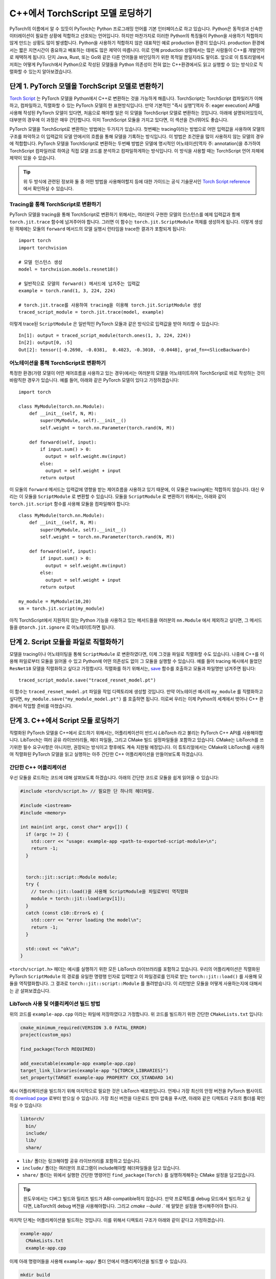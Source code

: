 C++에서 TorchScript 모델 로딩하기
=====================================

PyTorch의 이름에서 알 수 있듯이 PyTorch는 Python 프로그래밍 언어를 기본 인터페이스로 하고 있습니다.
Python은 동적성과 신속한 이터레이션이 필요한 상황에 적합하고 선호되는 언어입니다. 하지만 마찬가지로
이러한 Python의 특징들이 Python을 사용하기 적합하지 않게 만드는 상황도 많이 발생합니다. Python을 사용하기
적합하지 않은 대표적인 예로 production 환경이 있습니다. production 환경에서는 짧은 지연시간이 중요하고
배포하는 데에도 많은 제약이 따릅니다. 이로 인해 production 상황에서는 많은 사람들이 C++를 개발언어로 채택하게
됩니다. 단지 Java, Rust, 또는 Go와 같은 다른 언어들을 바인딩하기 위한 목적일 뿐일지라도 말이죠.
앞으로 이 튜토리얼에서 저희는 어떻게 PyTorch에서 Python으로 작성된 모델들을 Python 의존성이 전혀
없는 C++환경에서도 읽고 실행할 수 있는 방식으로 직렬화할 수 있는지 알아보겠습니다. 

단계 1. PyTorch 모델을 TorchScript 모델로 변환하기
-----------------------------------------------------

`Torch Script
<https://pytorch.org/docs/master/jit.html>`_ 는 PyTorch 모델을 Python에서
C++로 변환하는 것을 가능하게 해줍니다. TorchScript는 TorchScript 컴파일러가 이해하고, 컴파일하고,
직렬화할 수 있는 PyTorch 모델의 한 표현방식입니다. 만약 기본적인 "즉시 실행"[역자 주: eager execution]
API를 사용해 작성된 PyTorch 모델이 있다면, 처음으로 해야할 일은 이 모델을 TorchScript 모델로 변환하는
것입니다. 아래에 설명되어있듯이, 대부분의 경우에 이 과정은 매우 간단합니다. 이미 TorchScript 모듈을 가지고 있다면,
이 섹션을 건너뛰어도 좋습니다.

PyTorch 모델을 TorchScript로 변환하는 방법에는 두가지가 있습니다. 첫번째는 tracing이라는 방법으로
어떤 입력값을 사용하여 모델의 구조를 파악하고 이 입력값의 모델 안에서의 흐름을 통해 모델을 기록하는 방식입니다.
이 방법은 조건문을 많이 사용하지 않는 모델의 경우에 적합합니다. PyTorch 모델을 TorchScript로 변환하는
두번째 방법은 모델에 명시적인 어노테이션[역자 주: annotation]을 추가하여 TorchScript 컴파일러로
하여금 직접 모델 코드를 분석하고 컴파일하게하는 방식입니다. 이 방식을 사용할 때는 TorchScript 언어
자체에 제약이 있을 수 있습니다.

.. tip::

  위 두 방식에 관련된 정보와 둘 중 어떤 방법을 사용해야할지 등에 대한 가이드는 공식 기술문서인 `Torch Script
  reference <https://pytorch.org/docs/master/jit.html>`_ 에서 확인하실 수 있습니다.

Tracing을 통해 TorchScript로 변환하기
^^^^^^^^^^^^^^^^^^^^^^^^^^^^^^^^^^^^^^

PyTorch 모델을 tracing을 통해 TorchScript로 변환하기 위해서는, 여러분이 구현한 모델의 인스턴스를
예제 입력값과 함께 ``torch.jit.trace`` 함수에 넘겨주어야 합니다. 그러면 이 함수는 ``torch.jit.ScriptModule``
객체를 생성하게 됩니다. 이렇게 생성된 객체에는 모듈의 ``forward`` 메서드의 모델 실행시 런타임을 trace한
결과가 포함되게 됩니다::

  import torch
  import torchvision

  # 모델 인스턴스 생성
  model = torchvision.models.resnet18()

  # 일반적으로 모델의 forward() 메서드에 넘겨주는 입력값
  example = torch.rand(1, 3, 224, 224)

  # torch.jit.trace를 사용하여 tracing을 이용해 torch.jit.ScriptModule 생성
  traced_script_module = torch.jit.trace(model, example)

이렇게 trace된 ``ScriptModule`` 은 일반적인 PyTorch 모듈과 같은 방식으로 입력값을 받아
처리할 수 있습니다::

  In[1]: output = traced_script_module(torch.ones(1, 3, 224, 224))
  In[2]: output[0, :5]
  Out[2]: tensor([-0.2698, -0.0381,  0.4023, -0.3010, -0.0448], grad_fn=<SliceBackward>)

어노테이션을 통해 TorchScript로 변환하기
^^^^^^^^^^^^^^^^^^^^^^^^^^^^^^^^^^^^^^^^^

특정한 환경(가령 모델이 어떤 제어흐름을 사용하고 있는 경우)에서는 여러분의 모델을 어노테이트하여
TorchScript로 바로 작성하는 것이 바람직한 경우가 있습니다. 예를 들어, 아래와 같은 PyTorch 모델이
있다고 가정하겠습니다::

  import torch

  class MyModule(torch.nn.Module):
      def __init__(self, N, M):
          super(MyModule, self).__init__()
          self.weight = torch.nn.Parameter(torch.rand(N, M))

      def forward(self, input):
          if input.sum() > 0:
            output = self.weight.mv(input)
          else:
            output = self.weight + input
          return output


이 모듈의 ``forward`` 메서드는 입력값에 영향을 받는 제어흐름을 사용하고 있기 때문에, 이 모듈은
tracing에는 적합하지 않습니다. 대신 우리는 이 모듈을 ``ScriptModule`` 로 변환할 수 있습니다.
모듈을 ``ScriptModule`` 로 변환하기 위해서는, 아래와 같이 ``torch.jit.script`` 함수를 사용해
모듈을 컴파일해야 합니다::


    class MyModule(torch.nn.Module):
        def __init__(self, N, M):
            super(MyModule, self).__init__()
            self.weight = torch.nn.Parameter(torch.rand(N, M))

        def forward(self, input):
            if input.sum() > 0:
              output = self.weight.mv(input)
            else:
              output = self.weight + input
            return output

    my_module = MyModule(10,20)
    sm = torch.jit.script(my_module)

아직 TorchScript에서 지원하지 않는 Python 기능을 사용하고 있는 메서드들을 여러분의 ``nn.Module``
에서 제외하고 싶다면, 그 메서드들을 ``@torch.jit.ignore`` 로 어노테이트하면 됩니다.


단계 2. Script 모듈을 파일로 직렬화하기
-------------------------------------------------

모델을 tracing이나 어노테이팅을 통해 ``ScriptModule`` 로 변환하였다면, 이제 그것을 파일로 직렬화할
수도 있습니다. 나중에 C++를 이용해 파일로부터 모듈을 읽어올 수 있고 Python에 어떤 의존성도 없이
그 모듈을 실행할 수 있습니다. 예를 들어 tracing 예시에서 들었던 ``ResNet18`` 모델을
직렬화하고 싶다고 가정합시다. 직렬화를 하기 위해서는, `save <https://pytorch.org/docs/master/jit.html#torch.jit.ScriptModule.save>`_
함수를 호출하고 모듈과 파일명만 넘겨주면 됩니다::

  traced_script_module.save("traced_resnet_model.pt")

이 함수는 ``traced_resnet_model.pt`` 파일을 작업 디렉토리에 생성할 것입니다. 만약 어노테이션 예시의
``my_module`` 를 직렬화하고 싶다면, ``my_module.save("my_module_model.pt")`` 를
호출하면 됩니다. 이로써 우리는 이제 Python의 세계에서 벗어나 C++ 환경에서 작업할 준비를 마쳤습니다.

단계 3. C++에서 Script 모듈 로딩하기
------------------------------------------

직렬화된 PyTorch 모델을 C++에서 로드하기 위해서는, 어플리케이션이 반드시 *LibTorch* 라고 불리는
PyTorch C++ API를 사용해야합니다. LibTorch는 여러 공유 라이브러리들, 헤더 파일들, 그리고 CMake
빌드 설정파일들을 포함하고 있습니다. CMake는 LibTorch를 쓰기위한 필수 요구사항은 아니지만, 권장되는
방식이고 향후에도 계속 지원될 예정입니다. 이 튜토리얼에서는 CMake와 LibTorch를 사용하여 직렬화된
PyTorch 모델을 읽고 실행하는 아주 간단한 C++ 어플리케이션을 만들어보도록 하겠습니다.

간단한 C++ 어플리케이션
^^^^^^^^^^^^^^^^^^^^^^^^^

우선 모듈을 로드하는 코드에 대해 살펴보도록 하겠습니다. 아래의 간단한 코드로 모듈을 쉽게 읽어올 수 있습니다:

.. code-block:: cpp

    #include <torch/script.h> // 필요한 단 하나의 헤더파일.

    #include <iostream>
    #include <memory>

    int main(int argc, const char* argv[]) {
      if (argc != 2) {
        std::cerr << "usage: example-app <path-to-exported-script-module>\n";
        return -1;
      }


      torch::jit::script::Module module;
      try {
        // torch::jit::load()을 사용해 ScriptModule을 파일로부터 역직렬화
        module = torch::jit::load(argv[1]);
      }
      catch (const c10::Error& e) {
        std::cerr << "error loading the model\n";
        return -1;
      }

      std::cout << "ok\n";
    }


``<torch/script.h>`` 헤더는 예시를 실행하기 위한 모든 LibTorch 라이브러리를 포함하고 있습니다.
우리의 어플리케이션은 직렬화된 PyTorch ``ScriptModule`` 의 경로를 유일한 명령행 인자로 입력받고
이 파일경로를 인자로 받는 ``torch::jit::load()`` 를 사용해 모듈을 역직렬화합니다. 그 결과로
``torch::jit::script::Module`` 를 돌려받습니다. 이 리턴받은 모듈을 어떻게 사용하는지에 대해서는 곧 살펴보겠습니다.

LibTorch 사용 및 어플리케이션 빌드 방법
^^^^^^^^^^^^^^^^^^^^^^^^^^^^^^^^^^^^^^^^^^^^^^^^^^

위의 코드를 ``example-app.cpp`` 이라는 파일에 저장하였다고 가정합니다. 위 코드를 빌드하기 위한
간단한 ``CMakeLists.txt`` 입니다:

.. code-block:: cmake

  cmake_minimum_required(VERSION 3.0 FATAL_ERROR)
  project(custom_ops)

  find_package(Torch REQUIRED)

  add_executable(example-app example-app.cpp)
  target_link_libraries(example-app "${TORCH_LIBRARIES}")
  set_property(TARGET example-app PROPERTY CXX_STANDARD 14)

예시 어플리케이션을 빌드하기 위해 마지막으로 필요한 것은 LibTorch 배포판입니다. 언제나 가장 최신의
안정 버전을 PyTorch 웹사이트의 `download
page <https://pytorch.org/>`_ 로부터 받으실 수 있습니다. 가장 최신 버전을 다운로드 받아 압축을
푸시면, 아래와 같은 디렉토리 구조의 폴더를 확인하실 수 있습니다:

.. code-block:: sh

  libtorch/
    bin/
    include/
    lib/
    share/

- ``lib/`` 폴더는 링크해야할 공유 라이브러리를 포함하고 있습니다.
- ``include/`` 폴더는 여러분의 프로그램이 include해야할 헤더파일들을 담고 있습니다.
- ``share/`` 폴더는 위에서 실행한 간단한 명령어인 ``find_package(Torch)`` 를 실행하게해주는 CMake 설정을 담고있습니다.

.. tip::
  윈도우에서는 디버그 빌드와 릴리즈 빌드가 ABI-compatible하지 않습니다. 만약 프로젝트를
  debug 모드에서 빌드하고 싶다면, LibTorch의 debug 버전을 사용해야합니다. 그리고 `cmake --build .``
  에 알맞은 설정을 명시해주어야 합니다.

마지막 단계는 어플리케이션을 빌드하는 것입니다. 이를 위해서 디렉토리 구조가 아래와 같이 같다고
가정하겠습니다.

.. code-block:: sh

  example-app/
    CMakeLists.txt
    example-app.cpp

이제 아래 명령어들을 사용해 ``example-app/`` 폴더 안에서 어플리케이션을 빌드할 수 있습니다.

.. code-block:: sh

  mkdir build
  cd build
  cmake -DCMAKE_PREFIX_PATH=/path/to/libtorch ..
  cmake --build . --config Release

여기서 ``/path/to/libtorch`` 는 LibTorch 배포판의 압축을 푼 전체 경로입니다. 모든 것이 잘 되었다면,
아래와 같은 것이 나타날 것입니다:

.. code-block:: sh

  root@4b5a67132e81:/example-app# mkdir build
  root@4b5a67132e81:/example-app# cd build
  root@4b5a67132e81:/example-app/build# cmake -DCMAKE_PREFIX_PATH=/path/to/libtorch ..
  -- The C compiler identification is GNU 5.4.0
  -- The CXX compiler identification is GNU 5.4.0
  -- Check for working C compiler: /usr/bin/cc
  -- Check for working C compiler: /usr/bin/cc -- works
  -- Detecting C compiler ABI info
  -- Detecting C compiler ABI info - done
  -- Detecting C compile features
  -- Detecting C compile features - done
  -- Check for working CXX compiler: /usr/bin/c++
  -- Check for working CXX compiler: /usr/bin/c++ -- works
  -- Detecting CXX compiler ABI info
  -- Detecting CXX compiler ABI info - done
  -- Detecting CXX compile features
  -- Detecting CXX compile features - done
  -- Looking for pthread.h
  -- Looking for pthread.h - found
  -- Looking for pthread_create
  -- Looking for pthread_create - not found
  -- Looking for pthread_create in pthreads
  -- Looking for pthread_create in pthreads - not found
  -- Looking for pthread_create in pthread
  -- Looking for pthread_create in pthread - found
  -- Found Threads: TRUE
  -- Configuring done
  -- Generating done
  -- Build files have been written to: /example-app/build
  root@4b5a67132e81:/example-app/build# make
  Scanning dependencies of target example-app
  [ 50%] Building CXX object CMakeFiles/example-app.dir/example-app.cpp.o
  [100%] Linking CXX executable example-app
  [100%] Built target example-app

이제 trace된 ``ResNet18`` 모델의 경로인 ``traced_resnet_model.pt`` 을 ``example-app`` 바이너리에
입력했다면, 우리는 "ok" 메시지를 확인할 수 있을 것입니다. 만약이 예제에 ``my_module_model.pt`` 를
인자로 넘겼다면, 입력값이 호환되지 않는 모양이라는 에러메시지가 출력됩니다. ``my_module_model.pt`` 는
4D가 아닌 1D 텐서를 받도록 되어있기 때문입니다.

.. code-block:: sh

  root@4b5a67132e81:/example-app/build# ./example-app <path_to_model>/traced_resnet_model.pt
  ok

단계 4. Script 모듈을 C++에서 실행하기
------------------------------------------

``ResNet18`` 을 C++에서 성공적으로 로딩한 뒤, 이제 몇 줄의 코드만 더 추가하면 모듈을 실행할 수 있습니다.
C++ 어플리케이션의 ``main()`` 함수에 아래의 코드를 추가하겠습니다.

.. code-block:: cpp

    // 입력값 벡터를 생성합니다.
    std::vector<torch::jit::IValue> inputs;
    inputs.push_back(torch::ones({1, 3, 224, 224}));

    // 모델을 실행한 뒤 리턴값을 텐서로 변환합니다.
    at::Tensor output = module.forward(inputs).toTensor();
    std::cout << output.slice(/*dim=*/1, /*start=*/0, /*end=*/5) << '\n';

첫 두줄은 모델의 입력값을 생성합니다. ``torch::jit::IValue`` (``script::Module`` 메서드들이
입력받고 또 리턴할 수 있는 타입이 소거된 자료형)의 벡터를 만들고 그 벡터에 하나의 입력값을 추가합니다.
입력값 텐서를 만들기 위해서 우리는 ``torch::ones()`` 을 사용합니다. 이 함수는 ``torch.ones`` 의 C++ API 버전입니다.
이제 ``script::Module`` 의 ``forward`` 메서드에 입력값 벡터를 넘겨주어 실행하면, 우리는 새로운
``IValue`` 를 리턴받게되고, 이 값을 ``toTensor()`` 를 통해 텐서로 변환할 수 있습니다.

.. tip::

  ``torch::ones`` 를 비롯한 PyTorch C++ API에 대해 더 알고 싶다면 https://pytorch.org/cppdocs에 있는
  문서를 참고하시면 됩니다. PyTorch C++ API는 Python API와 거의 동일한 기능을 제공하여 사용자들이
  텐서를 다루고 사용하는 것을 Python과 동일하게 할 수 있도록 합니다.

마지막 줄에서 출력값의 첫 다섯 값들을 프린트합니다. 이번 튜토리얼의 앞부분에서 Python 모델에 동일한
입력값을 넘겨주었기 때문에, 이 부분에서도 출력값은 같을 것이라고 예상할 수 있습니다. 그럼 어플리케이션을
다시 컴파일하고 같은 직렬화된 모델에 대해 실행해보겠습니다:

.. code-block:: sh

  root@4b5a67132e81:/example-app/build# make
  Scanning dependencies of target example-app
  [ 50%] Building CXX object CMakeFiles/example-app.dir/example-app.cpp.o
  [100%] Linking CXX executable example-app
  [100%] Built target example-app
  root@4b5a67132e81:/example-app/build# ./example-app traced_resnet_model.pt
  -0.2698 -0.0381  0.4023 -0.3010 -0.0448
  [ Variable[CPUFloatType]{1,5} ]


참고로, 이전의 Python에서의 출력값은 아래와 같았습니다::

  tensor([-0.2698, -0.0381,  0.4023, -0.3010, -0.0448], grad_fn=<SliceBackward>)

두 출력값이 일치하는 걸 확인하실 수 있습니다!

.. tip::

  모델을 GPU 메모리에 올리기 위해서는, ``model.to(at::kCUDA);`` 를 사용하면 됩니다.
  모델에 넘겨주는 입력값들에 대해서도 ``tensor.to(at::kCUDA)`` 를 통해 CUDA 메모리에 올린 뒤
  사용해야합니다. ``tensor.to(at::kCUDA)`` 는 CUDA 메모리에 있는 새로운 텐서를 리턴합니다.

단계 5. API 더 알아보기
------------------------------------------

이 튜토리얼이 PyTorch 모델을 Python에서부터 C++로 변환하는 과정을 이해하는데 도움이 되었길 바랍니다.
본 튜토리얼에서 다룬 개념들로, 여러분은 이제 "즉시 실행" 버전의 PyTorch 모델에서부터 Python에서 컴파일된 ``ScriptModule`` 로,
더 나아가 디스크 상의 직렬화된 파일로, 그리고 마지막으로 C++에서 실행가능한 ``script::Module`` 까지 만들
수 있게 되었습니다.

물론 이 튜토리얼에서 다루지못한 개념들도 많습니다. 예를 들어 여러분의 ``ScriptModule`` 이 C++나 CUDA로
정의된 커스텀 연산자를 사용할 수 있게하는 방법 또는 이러한 커스텀 연산자를 C++ production 환경의 ``ScriptModule`` 에서
사용할 수 있게하는 방법에 대해서는 본 튜토리얼에서 다루지 않았습니다. 좋은 소식은 이러한 것들이 가능하다는 것이고 지원되고
있다는 점입니다! 저희가 곧 이것에 관한 튜토리얼을 업로드할 때까지 `<https://github.com/pytorch/pytorch/tree/master/test/custom_operator>`_
폴더를 예시로 삼아 참고하시면 되겠습니다. 또 아래 링크들이 도움이 될 것입니다:

- The Torch Script reference: https://pytorch.org/docs/master/jit.html
- The PyTorch C++ API documentation: https://pytorch.org/cppdocs/
- The PyTorch Python API documentation: https://pytorch.org/docs/

언제나 그렇듯이, 문제를 맞닥뜨리시거나 질문이 있으시면 저희 `forum <https://discuss.pytorch.org/>`_ 또는
`GitHub issues
<https://github.com/pytorch/pytorch/issues>`_ 에 올려주시면 되겠습니다.
